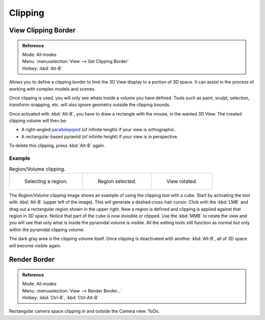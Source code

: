 
********
Clipping
********

.. _3dview-clip-border:

View Clipping Border
====================

.. admonition:: Reference
   :class: refbox

   | Mode:     All modes
   | Menu:     :menuselection:`View --> Set Clipping Border`
   | Hotkey:   :kbd:`Alt-B`


Allows you to define a clipping border to limit the 3D View display to a portion of 3D space.
It can assist in the process of working with complex models and scenes.

Once clipping is used, you will only see whats inside a volume you have defined.
Tools such as paint, sculpt, selection, transform-snapping, etc.
will also ignore geometry outside the clipping bounds.

Once activated with :kbd:`Alt-B`, you have to draw a rectangle with the mouse,
in the wanted 3D View. The created clipping volume will then be:

- A right-angled `parallelepiped <https://en.wikipedia.org/wiki/Parallelepiped>`__
  (of infinite length) if your view is orthographic.
- A rectangular-based pyramid (of infinite height) if your view is in perspective.

To delete this clipping, press :kbd:`Alt-B` again.


Example
-------

.. list-table:: Region/Volume clipping.

   * - .. figure:: /images/editors_3dview_navigate_3d-view_clipping-border-1.png
          :width: 320px

          Selecting a region.

     - .. figure:: /images/editors_3dview_navigate_3d-view_clipping-border-2.png
          :width: 320px

          Region selected.

     - .. figure:: /images/editors_3dview_navigate_3d-view_clipping-border-3.png
          :width: 320px

          View rotated.

The *Region/Volume clipping* image shows an example of using the clipping tool with a cube.
Start by activating the tool with :kbd:`Alt-B` (upper left of the image).
This will generate a dashed cross-hair cursor.
Click with the :kbd:`LMB` and drag out a rectangular region shown in the upper right.
Now a region is defined and clipping is applied against that region in 3D space.
Notice that part of the cube is now invisible or clipped. Use the :kbd:`MMB` to rotate
the view and you will see that only what is inside the pyramidal volume is visible.
All the editing tools still function as normal but only within the pyramidal clipping volume.

The dark gray area is the clipping volume itself.
Once clipping is deactivated with another :kbd:`Alt-B`,
all of 3D space will become visible again.


Render Border
=============

.. admonition:: Reference
   :class: refbox

   | Mode:     All modes
   | Menu:     :menuselection:`View --> Render Border...`
   | Hotkey:   :kbd:`Ctrl-B`, :kbd:`Ctrl-Alt-B`

Rectangular camera space clipping in and outside the Camera view.
ToDo.


.. seealso::

   :ref:`3dview-nav-zoom-border`.
